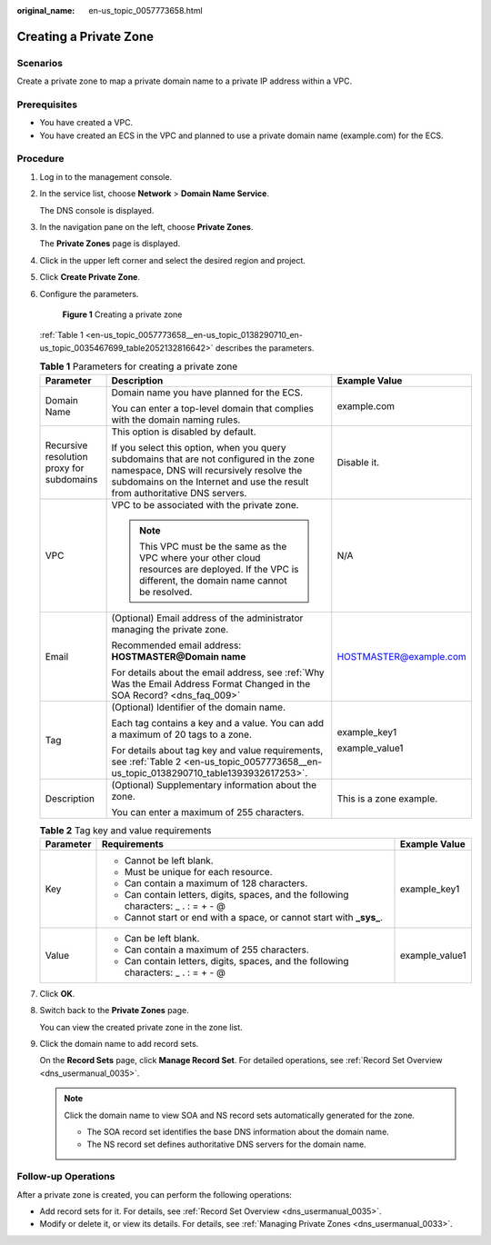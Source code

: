 :original_name: en-us_topic_0057773658.html

.. _en-us_topic_0057773658:

Creating a Private Zone
=======================

**Scenarios**
-------------

Create a private zone to map a private domain name to a private IP address within a VPC.

**Prerequisites**
-----------------

-  You have created a VPC.
-  You have created an ECS in the VPC and planned to use a private domain name (example.com) for the ECS.

**Procedure**
-------------

#. Log in to the management console.

#. In the service list, choose **Network** > **Domain Name Service**.

   The DNS console is displayed.

#. In the navigation pane on the left, choose **Private Zones**.

   The **Private Zones** page is displayed.

#. Click |image1| in the upper left corner and select the desired region and project.

#. Click **Create Private Zone**.

#. Configure the parameters.


   .. figure:: /_static/images/en-us_image_0000002385949954.png
      :alt: **Figure 1** Creating a private zone

      **Figure 1** Creating a private zone

   :ref:`Table 1 <en-us_topic_0057773658__en-us_topic_0138290710_en-us_topic_0035467699_table2052132816642>` describes the parameters.

   .. _en-us_topic_0057773658__en-us_topic_0138290710_en-us_topic_0035467699_table2052132816642:

   .. table:: **Table 1** Parameters for creating a private zone

      +-------------------------------------------+--------------------------------------------------------------------------------------------------------------------------------------------------------------------------------------------------------------------+-------------------------+
      | Parameter                                 | Description                                                                                                                                                                                                        | Example Value           |
      +===========================================+====================================================================================================================================================================================================================+=========================+
      | Domain Name                               | Domain name you have planned for the ECS.                                                                                                                                                                          | example.com             |
      |                                           |                                                                                                                                                                                                                    |                         |
      |                                           | You can enter a top-level domain that complies with the domain naming rules.                                                                                                                                       |                         |
      +-------------------------------------------+--------------------------------------------------------------------------------------------------------------------------------------------------------------------------------------------------------------------+-------------------------+
      | Recursive resolution proxy for subdomains | This option is disabled by default.                                                                                                                                                                                | Disable it.             |
      |                                           |                                                                                                                                                                                                                    |                         |
      |                                           | If you select this option, when you query subdomains that are not configured in the zone namespace, DNS will recursively resolve the subdomains on the Internet and use the result from authoritative DNS servers. |                         |
      +-------------------------------------------+--------------------------------------------------------------------------------------------------------------------------------------------------------------------------------------------------------------------+-------------------------+
      | VPC                                       | VPC to be associated with the private zone.                                                                                                                                                                        | N/A                     |
      |                                           |                                                                                                                                                                                                                    |                         |
      |                                           | .. note::                                                                                                                                                                                                          |                         |
      |                                           |                                                                                                                                                                                                                    |                         |
      |                                           |    This VPC must be the same as the VPC where your other cloud resources are deployed. If the VPC is different, the domain name cannot be resolved.                                                                |                         |
      +-------------------------------------------+--------------------------------------------------------------------------------------------------------------------------------------------------------------------------------------------------------------------+-------------------------+
      | Email                                     | (Optional) Email address of the administrator managing the private zone.                                                                                                                                           | HOSTMASTER@example.com  |
      |                                           |                                                                                                                                                                                                                    |                         |
      |                                           | Recommended email address: **HOSTMASTER@\ Domain name**                                                                                                                                                            |                         |
      |                                           |                                                                                                                                                                                                                    |                         |
      |                                           | For details about the email address, see :ref:`Why Was the Email Address Format Changed in the SOA Record? <dns_faq_009>`                                                                                          |                         |
      +-------------------------------------------+--------------------------------------------------------------------------------------------------------------------------------------------------------------------------------------------------------------------+-------------------------+
      | Tag                                       | (Optional) Identifier of the domain name.                                                                                                                                                                          | example_key1            |
      |                                           |                                                                                                                                                                                                                    |                         |
      |                                           | Each tag contains a key and a value. You can add a maximum of 20 tags to a zone.                                                                                                                                   | example_value1          |
      |                                           |                                                                                                                                                                                                                    |                         |
      |                                           | For details about tag key and value requirements, see :ref:`Table 2 <en-us_topic_0057773658__en-us_topic_0138290710_table1393932617253>`.                                                                          |                         |
      +-------------------------------------------+--------------------------------------------------------------------------------------------------------------------------------------------------------------------------------------------------------------------+-------------------------+
      | Description                               | (Optional) Supplementary information about the zone.                                                                                                                                                               | This is a zone example. |
      |                                           |                                                                                                                                                                                                                    |                         |
      |                                           | You can enter a maximum of 255 characters.                                                                                                                                                                         |                         |
      +-------------------------------------------+--------------------------------------------------------------------------------------------------------------------------------------------------------------------------------------------------------------------+-------------------------+

   .. _en-us_topic_0057773658__en-us_topic_0138290710_table1393932617253:

   .. table:: **Table 2** Tag key and value requirements

      +-----------------------+--------------------------------------------------------------------------------------+-----------------------+
      | Parameter             | Requirements                                                                         | Example Value         |
      +=======================+======================================================================================+=======================+
      | Key                   | -  Cannot be left blank.                                                             | example_key1          |
      |                       | -  Must be unique for each resource.                                                 |                       |
      |                       | -  Can contain a maximum of 128 characters.                                          |                       |
      |                       | -  Can contain letters, digits, spaces, and the following characters: \_ . : = + - @ |                       |
      |                       | -  Cannot start or end with a space, or cannot start with **\_sys\_**.               |                       |
      +-----------------------+--------------------------------------------------------------------------------------+-----------------------+
      | Value                 | -  Can be left blank.                                                                | example_value1        |
      |                       | -  Can contain a maximum of 255 characters.                                          |                       |
      |                       | -  Can contain letters, digits, spaces, and the following characters: \_ . : = + - @ |                       |
      +-----------------------+--------------------------------------------------------------------------------------+-----------------------+

#. Click **OK**.

#. Switch back to the **Private Zones** page.

   You can view the created private zone in the zone list.

#. Click the domain name to add record sets.

   On the **Record Sets** page, click **Manage Record Set**. For detailed operations, see :ref:`Record Set Overview <dns_usermanual_0035>`.

   .. note::

      Click the domain name to view SOA and NS record sets automatically generated for the zone.

      -  The SOA record set identifies the base DNS information about the domain name.
      -  The NS record set defines authoritative DNS servers for the domain name.

**Follow-up Operations**
------------------------

After a private zone is created, you can perform the following operations:

-  Add record sets for it. For details, see :ref:`Record Set Overview <dns_usermanual_0035>`.
-  Modify or delete it, or view its details. For details, see :ref:`Managing Private Zones <dns_usermanual_0033>`.

.. |image1| image:: /_static/images/en-us_image_0000001906973766.png
